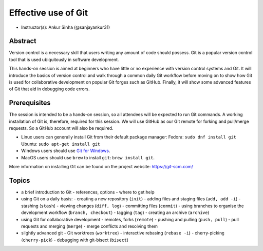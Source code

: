 Effective use of Git
---------------------

- Instructor(s): Ankur Sinha (@sanjayankur31)

Abstract
~~~~~~~~~

Version control is a necessary skill that users writing any amount of code should possess.
Git is a popular version control tool that is used ubiquitously in software development.

This hands-on session is aimed at beginners who have little or no experience with version control systems and Git.
It will introduce the basics of version control and walk through a common daily Git workflow before moving on to show how Git is used for collaborative development on popular Git forges such as GitHub.
Finally, it will show some advanced features of Git that aid in debugging code errors.

Prerequisites
~~~~~~~~~~~~~~~

The session is intended to be a hands-on session, so all attendees will be expected to run Git commands.
A working installation of Git is, therefore, required for this session.
We will use GitHub as our Git remote for forking and pull/merge requests.
So a GitHub account will also be required.

- Linux users can generally install Git from their default package manager:
  Fedora: ``sudo dnf install git``
  Ubuntu: ``sudo apt-get install git``
- Windows users should use `Git for Windows <https://gitforwindows.org/>`__.
- MacOS users should use ``brew`` to install ``git``: ``brew install git``.

More information on installing Git can be found on the project website: https://git-scm.com/

Topics
~~~~~~

- a brief introduction to Git
  - references, options
  - where to get help

- using Git on a daily basis:
  - creating a new repository (``init``)
  - adding files and staging files (``add, add -i``)
  - stashing (``stash``)
  - viewing changes (``diff, log``)
  - committing files (``commit``)
  - using branches to organise the development workflow (``branch, checkout``)
  - tagging (``tag``)
  - creating an archive (``archive``)

- using Git for collaborative development
  - remotes, forks (``remote``)
  - pushing and pulling (``push, pull``)
  - pull requests and merging (``merge``)
  - merge conflicts and resolving them

- slightly advanced git
  - Git worktrees (``worktree``)
  - interactive rebasing (``rebase -i``)
  - cherry-picking (``cherry-pick``)
  - debugging with git-bisect (``bisect``)
